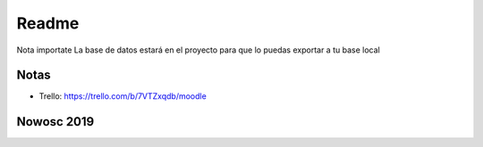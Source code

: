###################
Readme 
###################

Nota importate
La base de datos estará en el proyecto para que lo puedas exportar a tu base local

*******************
Notas
*******************

- Trello: https://trello.com/b/7VTZxqdb/moodle

**************************
	Nowosc 2019
**************************

